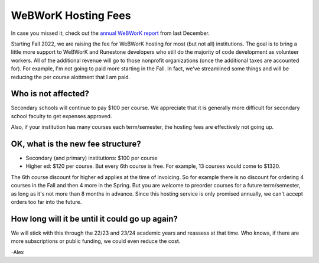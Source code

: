 WeBWorK Hosting Fees
====================

In case you missed it, check out the `annual WeBWorK report <https://blog.runestone.academy/2021/12/13/annual_webwork_report.html/>`_ from last December.

Starting Fall 2022, we are raising the fee for WeBWorK hosting for most (but not all) institutions.
The goal is to bring a little more support to WeBWorK and Runestone developers who still do the majority of code development as volunteer workers.
All of the additional revenue will go to those nonprofit organizations (once the additional taxes are accounted for).
For example, I'm not going to paid more starting in the Fall.
In fact, we've streamlined some things and will be reducing the per course alottment that I am paid.


Who is not affected?
--------------------

Secondary schools will continue to pay $100 per course.
We appreciate that it is generally more difficult for secondary school faculty to get expenses approved.

Also, if your institution has many courses each term/semester, the hosting fees are effectively not going up.


OK, what is the new fee structure?
----------------------------------

- Secondary (and primary) institutions:  $100 per course
- Higher ed:  $120 per course. But every 6th course is free. For example, 13 courses would come to $1320.

The 6th course discount for higher ed applies at the time of invoicing.
So for example there is no discount for ordering 4 courses in the Fall and then 4 more in the Spring.
But you are welcome to preorder courses for a future term/semester, as long as it's not more than 8 months in advance.
Since this hosting service is only promised annually, we can't accept orders too far into the future.

How long will it be until it could go up again?
-----------------------------------------------

We will stick with this through the 22/23 and 23/24 academic years and reassess at that time.
Who knows, if there are more subscriptions or public funding, we could even reduce the cost.

-Alex


.. author:: default
.. categories:: none
.. tags:: none
.. comments::
